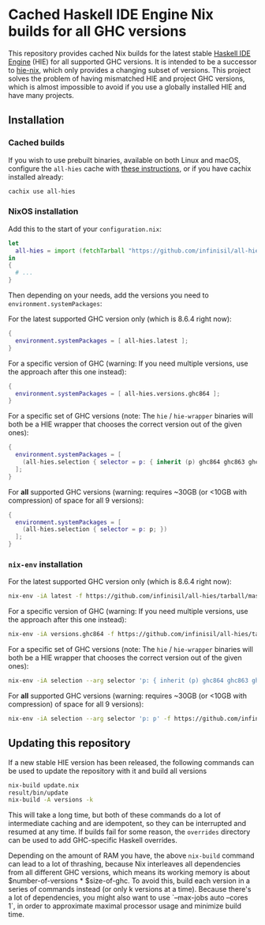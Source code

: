 * Cached Haskell IDE Engine Nix builds for all GHC versions

This repository provides cached Nix builds for the latest stable [[https://github.com/haskell/haskell-ide-engine][Haskell IDE Engine]] (HIE) for all supported GHC versions. It is intended to be a successor to [[https://github.com/domenkozar/hie-nix][hie-nix]], which only provides a changing subset of versions. This project solves the problem of having mismatched HIE and project GHC versions, which is almost impossible to avoid if you use a globally installed HIE and have many projects.

** Installation

*** Cached builds

If you wish to use prebuilt binaries, available on both Linux and macOS, configure the ~all-hies~ cache with [[https://all-hies.cachix.org/][these instructions]], or if you have cachix installed already:

#+BEGIN_SRC bash
cachix use all-hies
#+END_SRC

*** NixOS installation
Add this to the start of your ~configuration.nix~:
#+BEGIN_SRC nix
  let
    all-hies = import (fetchTarball "https://github.com/infinisil/all-hies/tarball/master") {};
  in
  {
    # ...
  }
#+END_SRC

Then depending on your needs, add the versions you need to ~environment.systemPackages~:

For the latest supported GHC version only (which is 8.6.4 right now):
#+BEGIN_SRC nix
  {
    environment.systemPackages = [ all-hies.latest ];
  }
#+END_SRC

For a specific version of GHC (warning: If you need multiple versions, use the approach after this one instead):
#+BEGIN_SRC nix
  {
    environment.systemPackages = [ all-hies.versions.ghc864 ];
  }
#+END_SRC

For a specific set of GHC versions (note: The ~hie~ / ~hie-wrapper~ binaries will both be a HIE wrapper that chooses the correct version out of the given ones):
#+BEGIN_SRC nix
   {
     environment.systemPackages = [
       (all-hies.selection { selector = p: { inherit (p) ghc864 ghc863 ghc843; }; })
     ];
   }
#+END_SRC

For *all* supported GHC versions (warning: requires ~30GB (or <10GB with compression) of space for all 9 versions):
#+BEGIN_SRC nix
  {
    environment.systemPackages = [
      (all-hies.selection { selector = p: p; })
    ];
  }
#+END_SRC

*** ~nix-env~ installation
For the latest supported GHC version only (which is 8.6.4 right now):
#+BEGIN_SRC bash
  nix-env -iA latest -f https://github.com/infinisil/all-hies/tarball/master
#+END_SRC

For a specific version of GHC (warning: If you need multiple versions, use the approach after this one instead):
#+BEGIN_SRC bash
  nix-env -iA versions.ghc864 -f https://github.com/infinisil/all-hies/tarball/master
#+END_SRC

For a specific set of GHC versions (note: The ~hie~ / ~hie-wrapper~ binaries will both be a HIE wrapper that chooses the correct version out of the given ones):
#+BEGIN_SRC bash
  nix-env -iA selection --arg selector 'p: { inherit (p) ghc864 ghc863 ghc843; }' -f https://github.com/infinisil/all-hies/tarball/master
#+END_SRC

For *all* supported GHC versions (warning: requires ~30GB (or <10GB with compression) of space for all 9 versions):
#+BEGIN_SRC bash
  nix-env -iA selection --arg selector 'p: p' -f https://github.com/infinisil/all-hies/tarball/master
#+END_SRC

** Updating this repository

If a new stable HIE version has been released, the following commands can be used to update the repository with it and build all versions
#+BEGIN_SRC bash
  nix-build update.nix
  result/bin/update
  nix-build -A versions -k
#+END_SRC

This will take a long time, but both of these commands do a lot of intermediate caching and are idempotent, so they can be interrupted and resumed at any time. If builds fail for some reason, the ~overrides~ directory can be used to add GHC-specific Haskell overrides.

Depending on the amount of RAM you have, the above ~nix-build~ command can lead to a lot of thrashing, because Nix interleaves all dependencies from all different GHC versions, which means its working memory is about $number-of-versions * $size-of-ghc. To avoid this, build each version in a series of commands instead (or only k versions at a time). Because there's a lot of dependencies, you might also want to use `--max-jobs auto --cores 1`, in order to approximate maximal processor usage and minimize build time.

